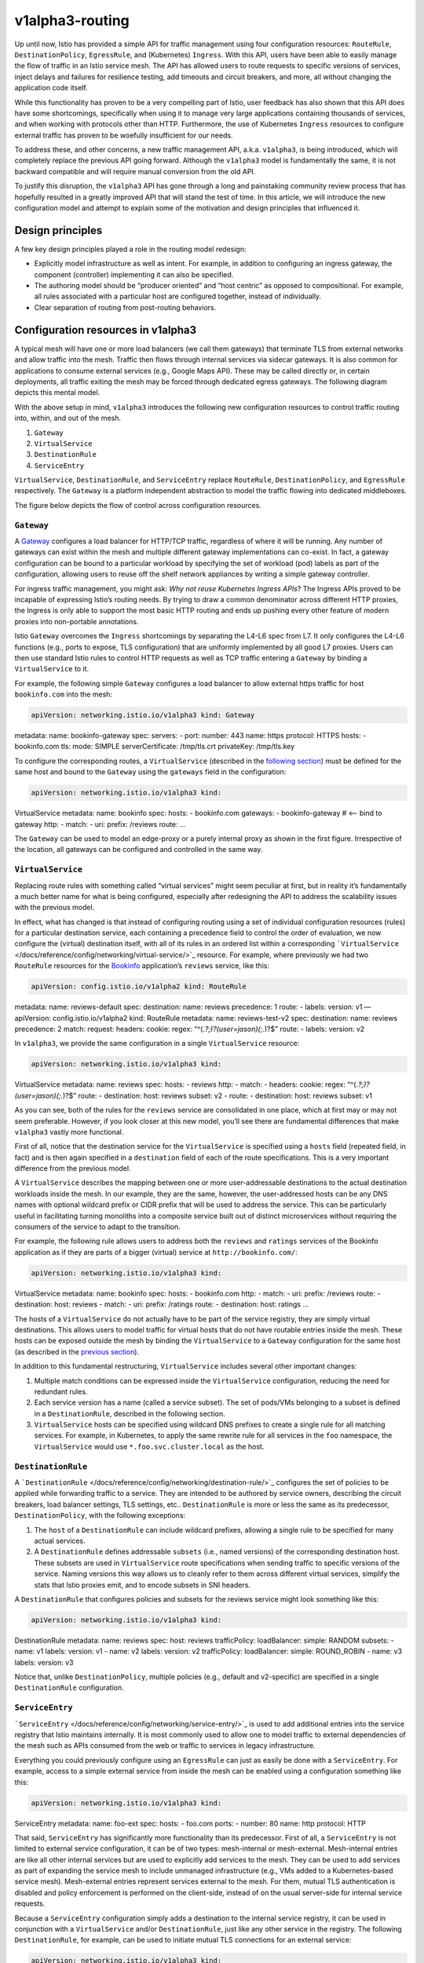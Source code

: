 v1alpha3-routing
================================================

Up until now, Istio has provided a simple API for traffic management
using four configuration resources: ``RouteRule``,
``DestinationPolicy``, ``EgressRule``, and (Kubernetes) ``Ingress``.
With this API, users have been able to easily manage the flow of traffic
in an Istio service mesh. The API has allowed users to route requests to
specific versions of services, inject delays and failures for resilience
testing, add timeouts and circuit breakers, and more, all without
changing the application code itself.

While this functionality has proven to be a very compelling part of
Istio, user feedback has also shown that this API does have some
shortcomings, specifically when using it to manage very large
applications containing thousands of services, and when working with
protocols other than HTTP. Furthermore, the use of Kubernetes
``Ingress`` resources to configure external traffic has proven to be
woefully insufficient for our needs.

To address these, and other concerns, a new traffic management API,
a.k.a. ``v1alpha3``, is being introduced, which will completely replace
the previous API going forward. Although the ``v1alpha3`` model is
fundamentally the same, it is not backward compatible and will require
manual conversion from the old API.

To justify this disruption, the ``v1alpha3`` API has gone through a long
and painstaking community review process that has hopefully resulted in
a greatly improved API that will stand the test of time. In this
article, we will introduce the new configuration model and attempt to
explain some of the motivation and design principles that influenced it.

Design principles
-----------------

A few key design principles played a role in the routing model redesign:

-  Explicitly model infrastructure as well as intent. For example, in
   addition to configuring an ingress gateway, the component
   (controller) implementing it can also be specified.
-  The authoring model should be “producer oriented” and “host centric”
   as opposed to compositional. For example, all rules associated with a
   particular host are configured together, instead of individually.
-  Clear separation of routing from post-routing behaviors.

Configuration resources in v1alpha3
-----------------------------------

A typical mesh will have one or more load balancers (we call them
gateways) that terminate TLS from external networks and allow traffic
into the mesh. Traffic then flows through internal services via sidecar
gateways. It is also common for applications to consume external
services (e.g., Google Maps API). These may be called directly or, in
certain deployments, all traffic exiting the mesh may be forced through
dedicated egress gateways. The following diagram depicts this mental
model.

.. image:: ./gateways.svg
   :alt: Role of gateways in the mesh
   :caption: Gateways in an Istio service mesh
   :width: 80%

With the above setup in mind, ``v1alpha3`` introduces the following new
configuration resources to control traffic routing into, within, and out
of the mesh.

1. ``Gateway``
2. ``VirtualService``
3. ``DestinationRule``
4. ``ServiceEntry``

``VirtualService``, ``DestinationRule``, and ``ServiceEntry`` replace
``RouteRule``, ``DestinationPolicy``, and ``EgressRule`` respectively.
The ``Gateway`` is a platform independent abstraction to model the
traffic flowing into dedicated middleboxes.

The figure below depicts the flow of control across configuration resources.

.. image:: ./virtualservices-destrules.svg
   :alt: Relationship between different v1alpha3 elements
   :width: 80%

``Gateway``
~~~~~~~~~~~

A `Gateway </docs/reference/config/networking/gateway/>`_
configures a load balancer for HTTP/TCP traffic, regardless of where it
will be running. Any number of gateways can exist within the mesh and
multiple different gateway implementations can co-exist. In fact, a
gateway configuration can be bound to a particular workload by
specifying the set of workload (pod) labels as part of the
configuration, allowing users to reuse off the shelf network appliances
by writing a simple gateway controller.

For ingress traffic management, you might ask: *Why not reuse Kubernetes
Ingress APIs*? The Ingress APIs proved to be incapable of expressing
Istio’s routing needs. By trying to draw a common denominator across
different HTTP proxies, the Ingress is only able to support the most
basic HTTP routing and ends up pushing every other feature of modern
proxies into non-portable annotations.

Istio ``Gateway`` overcomes the ``Ingress`` shortcomings by separating
the L4-L6 spec from L7. It only configures the L4-L6 functions (e.g.,
ports to expose, TLS configuration) that are uniformly implemented by
all good L7 proxies. Users can then use standard Istio rules to control
HTTP requests as well as TCP traffic entering a ``Gateway`` by binding a
``VirtualService`` to it.

For example, the following simple ``Gateway`` configures a load balancer
to allow external https traffic for host ``bookinfo.com`` into the mesh:

.. code:: yaml

    apiVersion: networking.istio.io/v1alpha3 kind: Gateway
metadata: name: bookinfo-gateway spec: servers: - port: number: 443
name: https protocol: HTTPS hosts: - bookinfo.com tls: mode: SIMPLE
serverCertificate: /tmp/tls.crt privateKey: /tmp/tls.key

To configure the corresponding routes, a ``VirtualService`` (described
in the `following section <#virtualservice>`_) must be defined for the
same host and bound to the ``Gateway`` using the ``gateways`` field in
the configuration:

.. code:: yaml

    apiVersion: networking.istio.io/v1alpha3 kind:
VirtualService metadata: name: bookinfo spec: hosts: - bookinfo.com
gateways: - bookinfo-gateway # <—- bind to gateway http: - match: - uri:
prefix: /reviews route: …

The ``Gateway`` can be used to model an edge-proxy or a purely internal
proxy as shown in the first figure. Irrespective of the location, all
gateways can be configured and controlled in the same way.

``VirtualService``
~~~~~~~~~~~~~~~~~~

Replacing route rules with something called “virtual services” might
seem peculiar at first, but in reality it’s fundamentally a much better
name for what is being configured, especially after redesigning the API
to address the scalability issues with the previous model.

In effect, what has changed is that instead of configuring routing using
a set of individual configuration resources (rules) for a particular
destination service, each containing a precedence field to control the
order of evaluation, we now configure the (virtual) destination itself,
with all of its rules in an ordered list within a corresponding
```VirtualService`` </docs/reference/config/networking/virtual-service/>`_
resource. For example, where previously we had two ``RouteRule``
resources for the `Bookinfo </docs/examples/bookinfo/>`_ application’s
``reviews`` service, like this:

.. code:: yaml

    apiVersion: config.istio.io/v1alpha2 kind: RouteRule
metadata: name: reviews-default spec: destination: name: reviews
precedence: 1 route: - labels: version: v1 — apiVersion:
config.istio.io/v1alpha2 kind: RouteRule metadata: name: reviews-test-v2
spec: destination: name: reviews precedence: 2 match: request: headers:
cookie: regex: “^(.\ *?;)?(user=jason)(;.*)?$” route: - labels: version:
v2

In ``v1alpha3``, we provide the same configuration in a single
``VirtualService`` resource:

.. code:: yaml

    apiVersion: networking.istio.io/v1alpha3 kind:
VirtualService metadata: name: reviews spec: hosts: - reviews http: -
match: - headers: cookie: regex: “^(.\ *?;)?(user=jason)(;.*)?$” route:
- destination: host: reviews subset: v2 - route: - destination: host:
reviews subset: v1

As you can see, both of the rules for the ``reviews`` service are
consolidated in one place, which at first may or may not seem
preferable. However, if you look closer at this new model, you’ll see
there are fundamental differences that make ``v1alpha3`` vastly more
functional.

First of all, notice that the destination service for the
``VirtualService`` is specified using a ``hosts`` field (repeated field,
in fact) and is then again specified in a ``destination`` field of each
of the route specifications. This is a very important difference from
the previous model.

A ``VirtualService`` describes the mapping between one or more
user-addressable destinations to the actual destination workloads inside
the mesh. In our example, they are the same, however, the user-addressed
hosts can be any DNS names with optional wildcard prefix or CIDR prefix
that will be used to address the service. This can be particularly
useful in facilitating turning monoliths into a composite service built
out of distinct microservices without requiring the consumers of the
service to adapt to the transition.

For example, the following rule allows users to address both the
``reviews`` and ``ratings`` services of the Bookinfo application as if
they are parts of a bigger (virtual) service at
``http://bookinfo.com/``:

.. code:: yaml

    apiVersion: networking.istio.io/v1alpha3 kind:
VirtualService metadata: name: bookinfo spec: hosts: - bookinfo.com
http: - match: - uri: prefix: /reviews route: - destination: host:
reviews - match: - uri: prefix: /ratings route: - destination: host:
ratings …

The hosts of a ``VirtualService`` do not actually have to be part of the
service registry, they are simply virtual destinations. This allows
users to model traffic for virtual hosts that do not have routable
entries inside the mesh. These hosts can be exposed outside the mesh by
binding the ``VirtualService`` to a ``Gateway`` configuration for the
same host (as described in the `previous section <#gateway>`_).

In addition to this fundamental restructuring, ``VirtualService``
includes several other important changes:

1. Multiple match conditions can be expressed inside the
   ``VirtualService`` configuration, reducing the need for redundant
   rules.

2. Each service version has a name (called a service subset). The set of
   pods/VMs belonging to a subset is defined in a ``DestinationRule``,
   described in the following section.

3. ``VirtualService`` hosts can be specified using wildcard DNS prefixes
   to create a single rule for all matching services. For example, in
   Kubernetes, to apply the same rewrite rule for all services in the
   ``foo`` namespace, the ``VirtualService`` would use
   ``*.foo.svc.cluster.local`` as the host.

``DestinationRule``
~~~~~~~~~~~~~~~~~~~

A
```DestinationRule`` </docs/reference/config/networking/destination-rule/>`_
configures the set of policies to be applied while forwarding traffic to
a service. They are intended to be authored by service owners,
describing the circuit breakers, load balancer settings, TLS settings,
etc.. ``DestinationRule`` is more or less the same as its predecessor,
``DestinationPolicy``, with the following exceptions:

1. The ``host`` of a ``DestinationRule`` can include wildcard prefixes,
   allowing a single rule to be specified for many actual services.
2. A ``DestinationRule`` defines addressable ``subsets`` (i.e., named
   versions) of the corresponding destination host. These subsets are
   used in ``VirtualService`` route specifications when sending traffic
   to specific versions of the service. Naming versions this way allows
   us to cleanly refer to them across different virtual services,
   simplify the stats that Istio proxies emit, and to encode subsets in
   SNI headers.

A ``DestinationRule`` that configures policies and subsets for the
reviews service might look something like this:

.. code:: yaml

    apiVersion: networking.istio.io/v1alpha3 kind:
DestinationRule metadata: name: reviews spec: host: reviews
trafficPolicy: loadBalancer: simple: RANDOM subsets: - name: v1 labels:
version: v1 - name: v2 labels: version: v2 trafficPolicy: loadBalancer:
simple: ROUND_ROBIN - name: v3 labels: version: v3

Notice that, unlike ``DestinationPolicy``, multiple policies (e.g.,
default and v2-specific) are specified in a single ``DestinationRule``
configuration.

``ServiceEntry``
~~~~~~~~~~~~~~~~

```ServiceEntry`` </docs/reference/config/networking/service-entry/>`_
is used to add additional entries into the service registry that Istio
maintains internally. It is most commonly used to allow one to model
traffic to external dependencies of the mesh such as APIs consumed from
the web or traffic to services in legacy infrastructure.

Everything you could previously configure using an ``EgressRule`` can
just as easily be done with a ``ServiceEntry``. For example, access to a
simple external service from inside the mesh can be enabled using a
configuration something like this:

.. code:: yaml

    apiVersion: networking.istio.io/v1alpha3 kind:
ServiceEntry metadata: name: foo-ext spec: hosts: - foo.com ports: -
number: 80 name: http protocol: HTTP

That said, ``ServiceEntry`` has significantly more functionality than
its predecessor. First of all, a ``ServiceEntry`` is not limited to
external service configuration, it can be of two types: mesh-internal or
mesh-external. Mesh-internal entries are like all other internal
services but are used to explicitly add services to the mesh. They can
be used to add services as part of expanding the service mesh to include
unmanaged infrastructure (e.g., VMs added to a Kubernetes-based service
mesh). Mesh-external entries represent services external to the mesh.
For them, mutual TLS authentication is disabled and policy enforcement
is performed on the client-side, instead of on the usual server-side for
internal service requests.

Because a ``ServiceEntry`` configuration simply adds a destination to
the internal service registry, it can be used in conjunction with a
``VirtualService`` and/or ``DestinationRule``, just like any other
service in the registry. The following ``DestinationRule``, for example,
can be used to initiate mutual TLS connections for an external service:

.. code:: yaml

    apiVersion: networking.istio.io/v1alpha3 kind:
DestinationRule metadata: name: foo-ext spec: host: foo.com
trafficPolicy: tls: mode: MUTUAL clientCertificate:
/etc/certs/myclientcert.pem privateKey:
/etc/certs/client_private_key.pem caCertificates:
/etc/certs/rootcacerts.pem

In addition to its expanded generality, ``ServiceEntry`` provides
several other improvements over ``EgressRule`` including the following:

1. A single ``ServiceEntry`` can configure multiple service endpoints,
   which previously would have required multiple ``EgressRules``.
2. The resolution mode for the endpoints is now configurable (``NONE``,
   ``STATIC``, or ``DNS``).
3. Additionally, we are working on addressing another pain point: the
   need to access secure external services over plain text ports (e.g.,
   ``http://google.com:443``). This should be fixed in the coming weeks,
   allowing you to directly access ``https://google.com`` from your
   application. Stay tuned for an Istio patch release (0.8.x) that
   addresses this limitation.

Creating and deleting v1alpha3 route rules
------------------------------------------

Because all route rules for a given destination are now stored together
as an ordered list in a single ``VirtualService`` resource, adding a
second and subsequent rules for a particular destination is no longer
done by creating a new (``RouteRule``) resource, but instead by updating
the one-and-only ``VirtualService`` resource for the destination.

old routing rules:

.. code:: sh

      $ kubectl apply -f
my-second-rule-for-destination-abc.yaml

``v1alpha3`` routing rules:

.. code:: sh

      $ kubectl apply -f
my-updated-rules-for-destination-abc.yaml

Deleting route rules other than the last one for a particular
destination is also done by updating the existing resource using
``kubectl apply``.

When adding or removing routes that refer to service versions, the
``subsets`` will need to be updated in the service’s corresponding
``DestinationRule``. As you might have guessed, this is also done using
``kubectl apply``.

Summary
-------

The Istio ``v1alpha3`` routing API has significantly more functionality
than its predecessor, but unfortunately is not backwards compatible,
requiring a one time manual conversion. The previous configuration
resources, ``RouteRule``, ``DesintationPolicy``, and ``EgressRule``,
will not be supported from Istio 0.9 onwards. Kubernetes users can
continue to use ``Ingress`` to configure their edge load balancers for
basic routing. However, advanced routing features (e.g., traffic split
across two versions) will require use of ``Gateway``, a significantly
more functional and highly recommended ``Ingress`` replacement.

Acknowledgments
---------------

Credit for the routing model redesign and implementation work goes to
the following people (in alphabetical order):

-  Frank Budinsky (IBM)
-  Zack Butcher (Google)
-  Greg Hanson (IBM)
-  Costin Manolache (Google)
-  Martin Ostrowski (Google)
-  Shriram Rajagopalan (VMware)
-  Louis Ryan (Google)
-  Isaiah Snell-Feikema (IBM)
-  Kuat Yessenov (Google)
